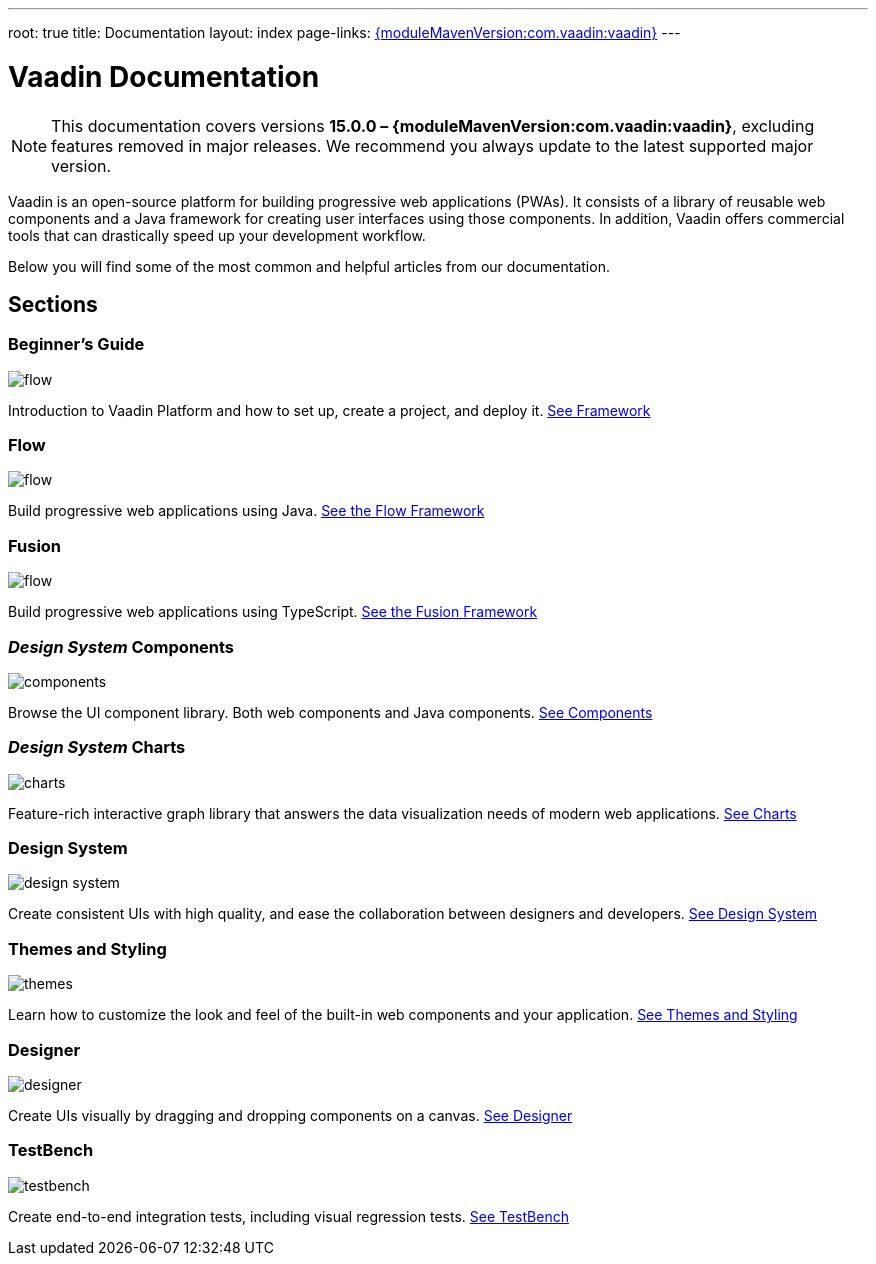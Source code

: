 ---
root: true
title: Documentation
layout: index
page-links: https://github.com/vaadin/platform/releases/tag/{moduleMavenVersion:com.vaadin:vaadin}[{moduleMavenVersion:com.vaadin:vaadin}]
---

= Vaadin Documentation

[NOTE]
====
This documentation covers versions **15.0.0 – {moduleMavenVersion:com.vaadin:vaadin}**, excluding features removed in major releases. We recommend you always update to the latest supported major version.
====

Vaadin is an open-source platform for building progressive web applications (PWAs). It consists of a library of reusable web components and a Java framework for creating user interfaces using those components. In addition, Vaadin offers commercial tools that can drastically speed up your development workflow.

Below you will find some of the most common and helpful articles from our documentation.

[.cards.quiet.large.hide-title]
== Sections

[.card]
=== Beginner's Guide
image::_images/flow.svg[opts=inline, role=icon]
Introduction to Vaadin Platform and how to set up, create a project, and deploy it.
<<guide/overview#,See Framework>>

[.card]
=== Flow
image::_images/flow.svg[opts=inline, role=icon]
Build progressive web applications using Java.
<<flow/overview#,See the Flow Framework>>

[.card]
=== Fusion
image::_images/flow.svg[opts=inline, role=icon]
Build progressive web applications using TypeScript.
<<flow/Overview#,See the Fusion Framework>>

[.card]
=== _Design System_ Components
image::_images/components.svg[opts=inline, role=icon]
Browse the UI component library. Both web components and Java components.
<<design-system#toc,See Components>>

[.card]
=== _Design System_ Charts
image::_images/charts.svg[opts=inline, role=icon]
Feature-rich interactive graph library that answers the data visualization needs of modern web applications.
<<design-system/components/charts#,See Charts>>

[.card]
=== Design System
image::_images/design-system.svg[opts=inline, role=icon]
Create consistent UIs with high quality, and ease the collaboration between designers and developers.
<<design-system#,See Design System>>

[.card]
=== Themes and Styling
image::_images/themes.svg[opts=inline, role=icon]
Learn how to customize the look and feel of the built-in web components and your application.
<<themes/themes-and-styling-overview#,See Themes and Styling>>

[.card]
=== Designer
image::_images/designer.svg[opts=inline, role=icon]
Create UIs visually by dragging and dropping components on a canvas.
<<designer/getting-started/designer-overview#,See Designer>>

[.card]
=== TestBench
image::_images/testbench.svg[opts=inline, role=icon]
Create end-to-end integration tests, including visual regression tests.
<<testbench/testbench-overview#,See TestBench>>
